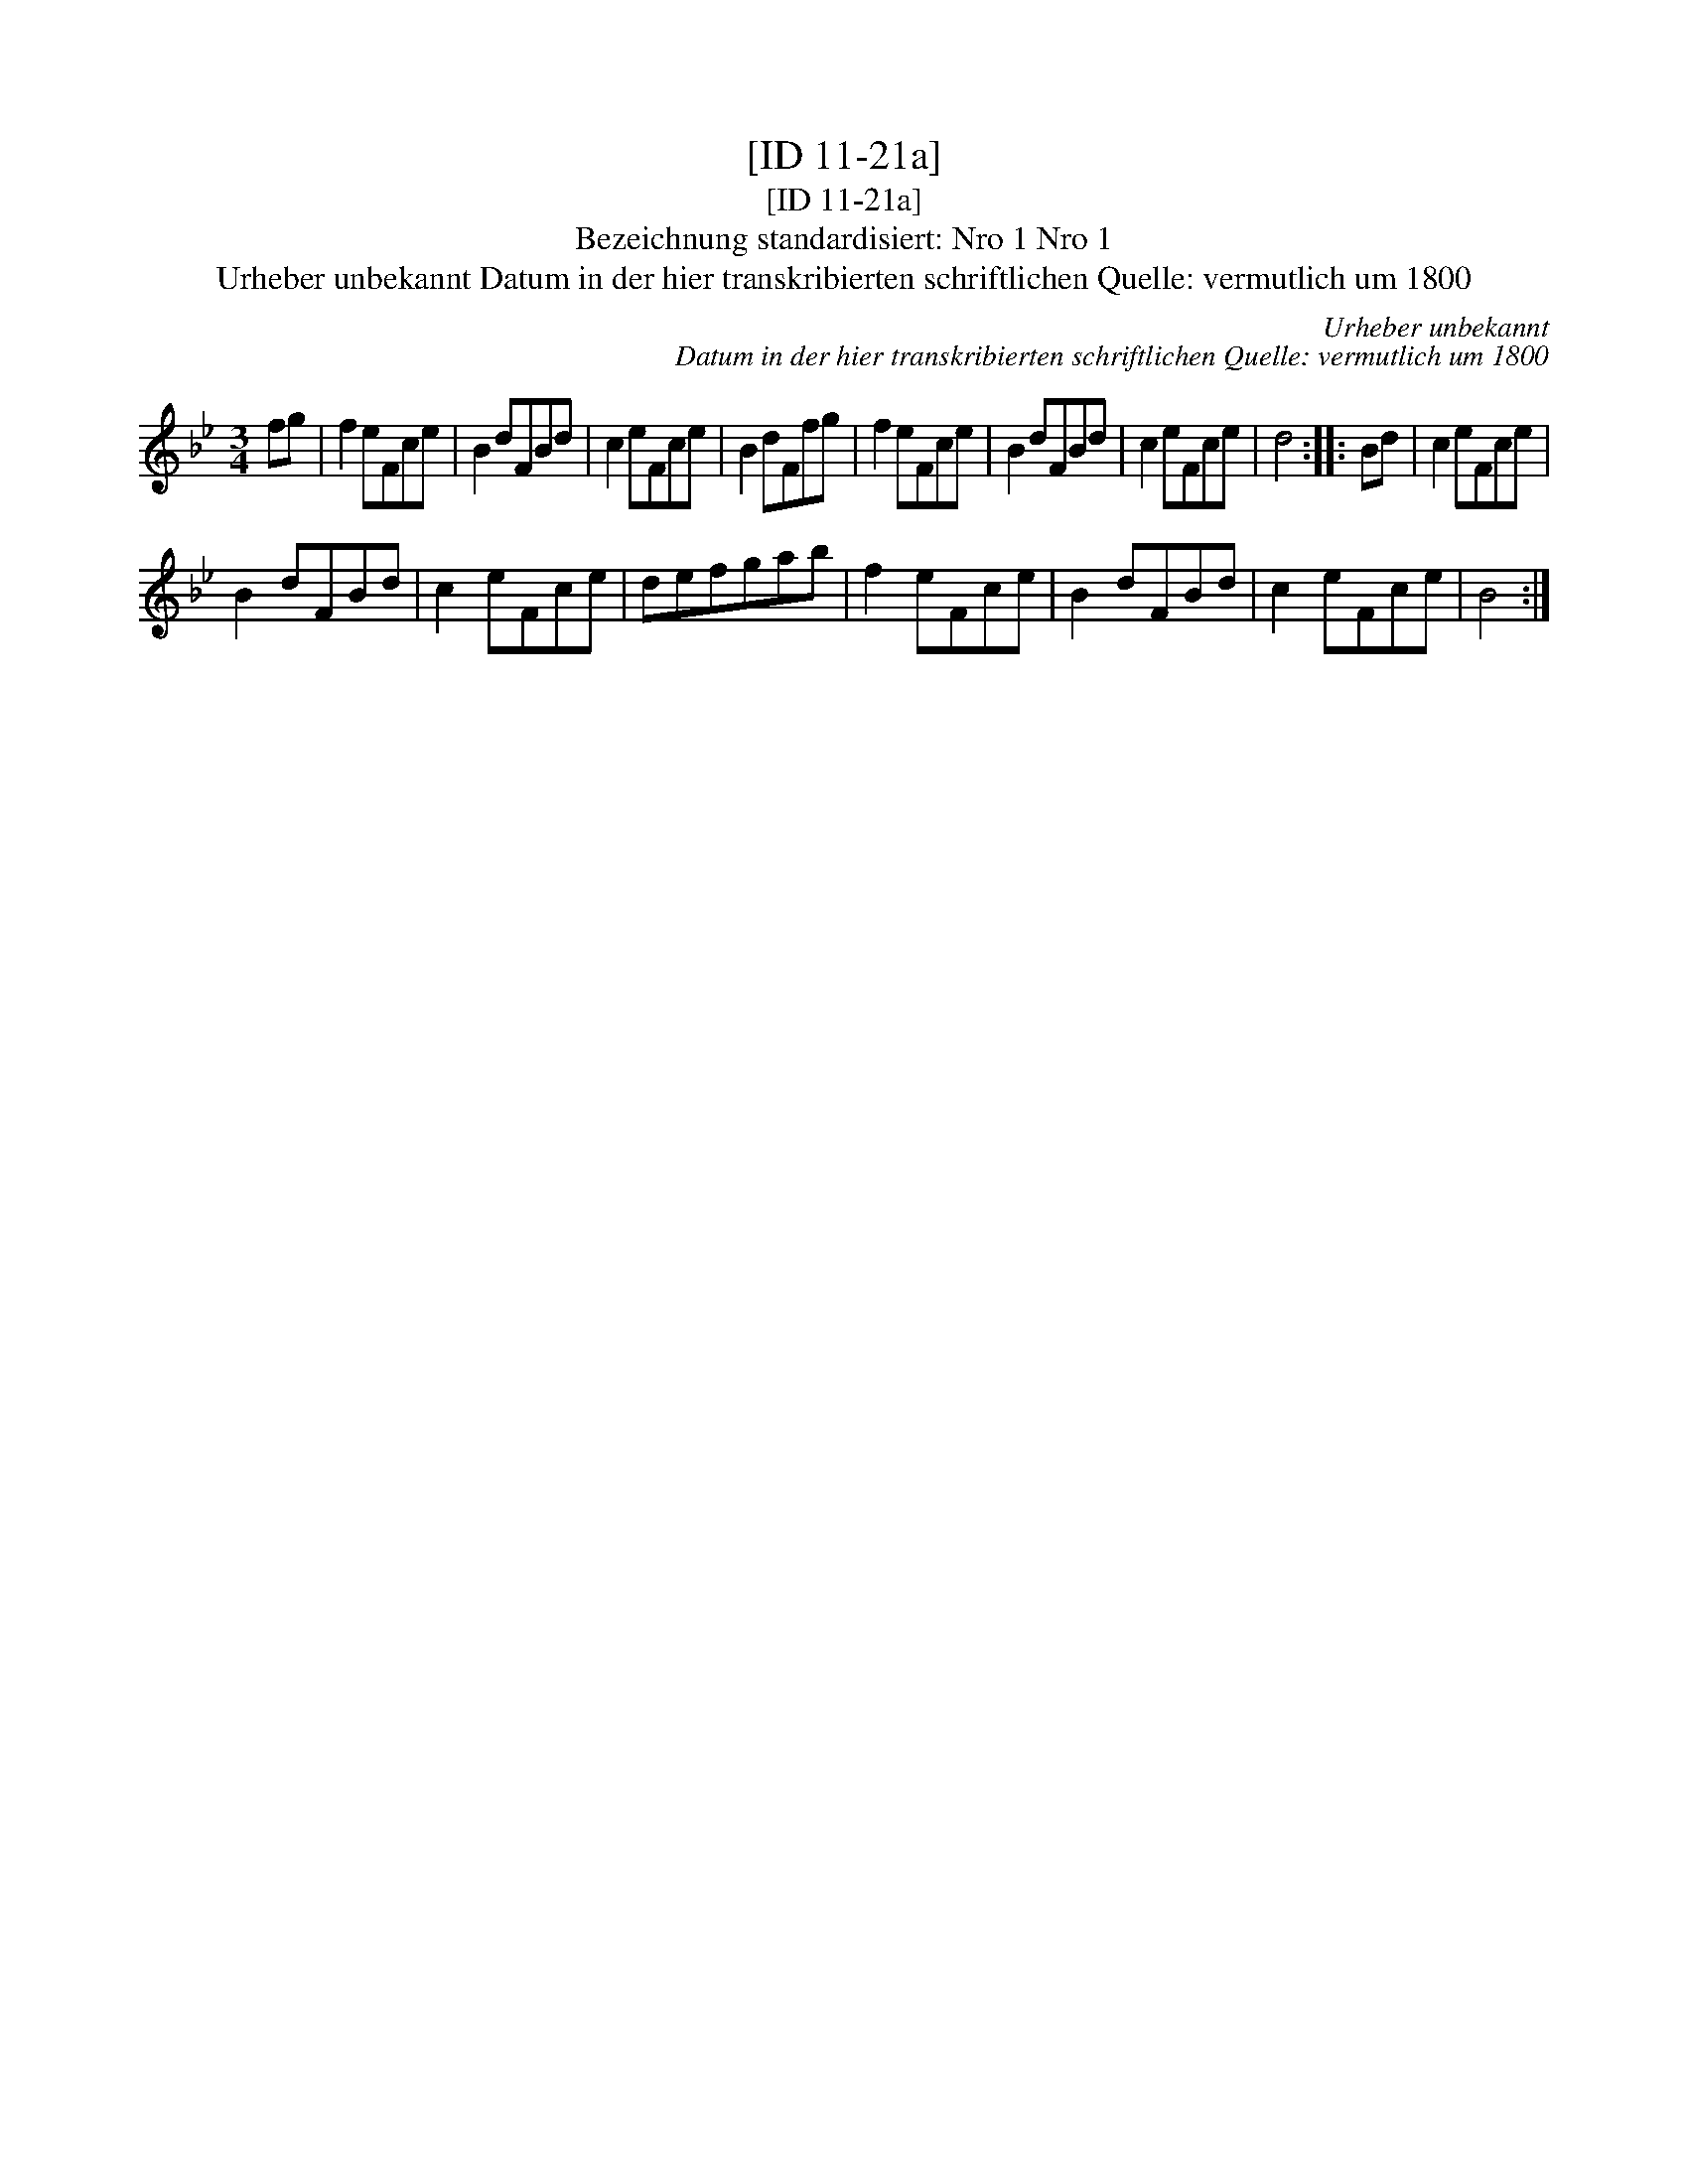 X:1
T:[ID 11-21a]
T:[ID 11-21a]
T:Bezeichnung standardisiert: Nro 1 Nro 1
T:Urheber unbekannt Datum in der hier transkribierten schriftlichen Quelle: vermutlich um 1800
C:Urheber unbekannt
C:Datum in der hier transkribierten schriftlichen Quelle: vermutlich um 1800
L:1/8
M:3/4
K:Bb
V:1 treble 
V:1
 fg | f2 eFce | B2 dFBd | c2 eFce | B2 dFfg | f2 eFce | B2 dFBd | c2 eFce | d4 :: Bd | c2 eFce | %11
 B2 dFBd | c2 eFce | defgab | f2 eFce | B2 dFBd | c2 eFce | B4 :| %18

